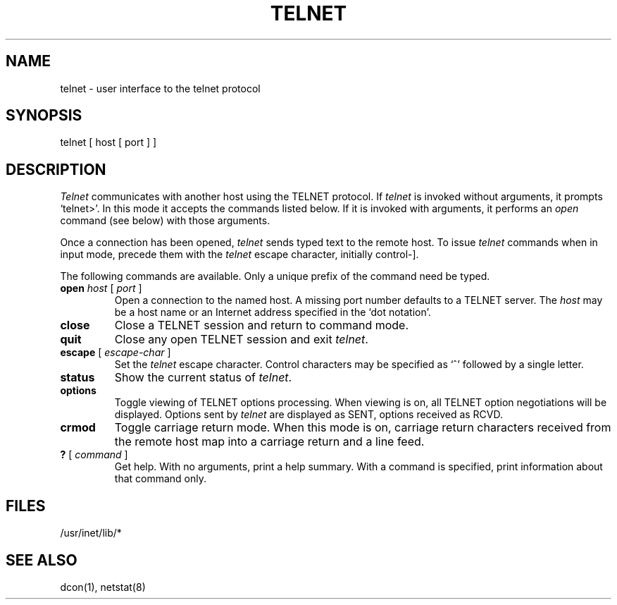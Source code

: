 .TH TELNET 1 research
.SH NAME
telnet \- user interface to the telnet protocol
.SH SYNOPSIS
telnet [ host [ port ] ]
.SH DESCRIPTION
.I Telnet
communicates with another host using the TELNET protocol.
If 
.I telnet
is invoked without arguments, it prompts `telnet>'.
In this mode it accepts the commands listed below.
If it is invoked with arguments, it performs an
.I open
command (see below) with those arguments.
.PP
Once a connection has been opened,
.I telnet
sends typed text to the remote host.
To issue
.I telnet
commands when in input mode, precede them with the
.I telnet
escape character, initially control-].
.PP
The following commands are available.
Only a unique prefix of the command need be typed.
.PP
.TP
\fBopen\fP \fIhost\fP [ \fIport\fP ]
Open a connection to the named host.
A missing port number defaults to a
TELNET server.
The
.I host
may be a host name
or an Internet address specified in the `dot notation'.
.TP
.B close
Close a TELNET session and return to command mode.
.TP
.B quit
Close any open TELNET session and exit 
.IR telnet .
.TP
\fBescape\fP [ \fIescape-char\fP ]
Set the 
.I telnet
escape character.
Control characters may
be specified as `^' followed by a single
letter.
.TP
.B status
Show the current status of 
.IR telnet .
.TP
.B options
Toggle viewing of TELNET options processing.
When viewing is on, all TELNET option negotiations
will be displayed.
Options sent by 
.I telnet
are displayed as SENT, options
received as
RCVD.
.TP
.B crmod
Toggle carriage return mode.
When this mode is on,
carriage return characters received from the remote
host map into a carriage return and a line
feed.
.TP
\fB?\fP [ \fIcommand\fP ]
Get help.  With no arguments,
print a help summary.
With a command is specified,
print information about that command only.
.SH FILES
/usr/inet/lib/*
.SH SEE ALSO
dcon(1),
netstat(8)
